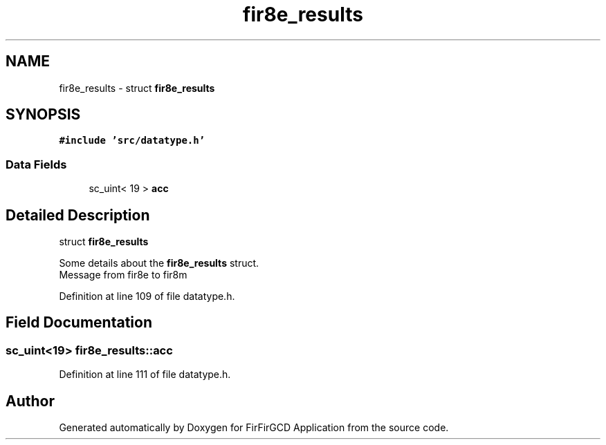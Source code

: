 .TH "fir8e_results" 3 "Mon Mar 20 2023" "FirFirGCD Application" \" -*- nroff -*-
.ad l
.nh
.SH NAME
fir8e_results \- struct \fBfir8e_results\fP  

.SH SYNOPSIS
.br
.PP
.PP
\fC#include 'src/datatype\&.h'\fP
.SS "Data Fields"

.in +1c
.ti -1c
.RI "sc_uint< 19 > \fBacc\fP"
.br
.in -1c
.SH "Detailed Description"
.PP 
struct \fBfir8e_results\fP 

Some details about the \fBfir8e_results\fP struct\&. 
.br
Message from fir8e to fir8m 
.PP
Definition at line 109 of file datatype\&.h\&.
.SH "Field Documentation"
.PP 
.SS "sc_uint<19> fir8e_results::acc"

.PP
Definition at line 111 of file datatype\&.h\&.

.SH "Author"
.PP 
Generated automatically by Doxygen for FirFirGCD Application from the source code\&.
